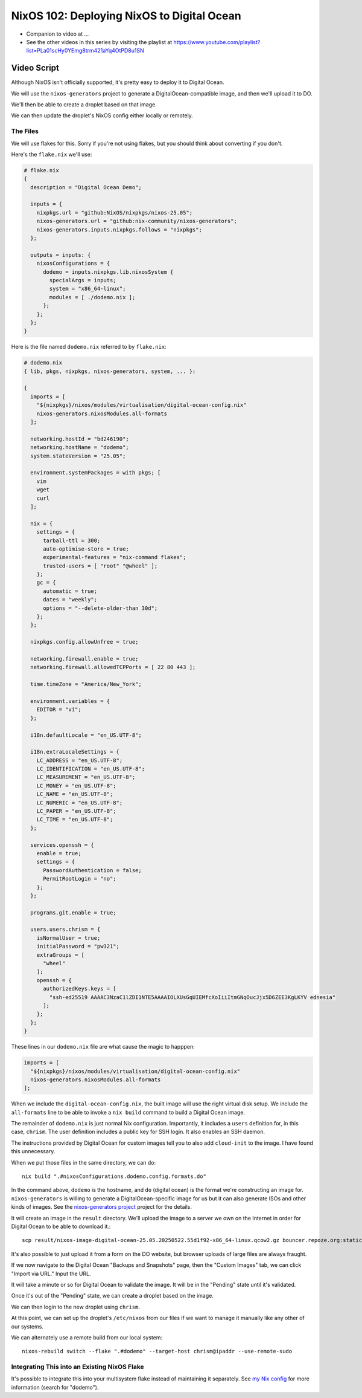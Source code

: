 =============================================
 NixOS 102: Deploying NixOS to Digital Ocean
=============================================

- Companion to video at ...
  
- See the other videos in this series by visiting the playlist at
  https://www.youtube.com/playlist?list=PLa01scHy0YEmg8trm421aYq4OtPD8u1SN

Video Script
============

Although NixOS isn't officially supported, it's pretty easy to deploy it to
Digital Ocean.

We will use the ``nixos-generators`` project to generate a
DigitalOcean-compatible image, and then we'll upload it to DO.

We'll then be able to create a droplet based on that image.

We can then update the droplet's NixOS config either locally or remotely.

The Files
---------

We will use flakes for this.  Sorry if you're not using flakes, but you should
think about converting if you don't.

Here's the ``flake.nix`` we'll use:

.. code-block:: nix

    # flake.nix
    {
      description = "Digital Ocean Demo";

      inputs = {
        nixpkgs.url = "github:NixOS/nixpkgs/nixos-25.05";
        nixos-generators.url = "github:nix-community/nixos-generators";
        nixos-generators.inputs.nixpkgs.follows = "nixpkgs";
      };

      outputs = inputs: {
        nixosConfigurations = {
          dodemo = inputs.nixpkgs.lib.nixosSystem {
            specialArgs = inputs;
            system = "x86_64-linux";
            modules = [ ./dodemo.nix ];
          };
        };
      };
    }

Here is the file named ``dodemo.nix`` referred to by ``flake.nix``:

.. code-block:: nix

    # dodemo.nix
    { lib, pkgs, nixpkgs, nixos-generators, system, ... }:

    {
      imports = [
        "${nixpkgs}/nixos/modules/virtualisation/digital-ocean-config.nix"
        nixos-generators.nixosModules.all-formats
      ];

      networking.hostId = "bd246190";
      networking.hostName = "dodemo";
      system.stateVersion = "25.05";

      environment.systemPackages = with pkgs; [
        vim
        wget
        curl
      ];

      nix = {
        settings = {
          tarball-ttl = 300;
          auto-optimise-store = true;
          experimental-features = "nix-command flakes";
          trusted-users = [ "root" "@wheel" ];
        };
        gc = {
          automatic = true;
          dates = "weekly";
          options = "--delete-older-than 30d";
        };
      };

      nixpkgs.config.allowUnfree = true;

      networking.firewall.enable = true;
      networking.firewall.allowedTCPPorts = [ 22 80 443 ];

      time.timeZone = "America/New_York";

      environment.variables = {
        EDITOR = "vi";
      };

      i18n.defaultLocale = "en_US.UTF-8";

      i18n.extraLocaleSettings = {
        LC_ADDRESS = "en_US.UTF-8";
        LC_IDENTIFICATION = "en_US.UTF-8";
        LC_MEASUREMENT = "en_US.UTF-8";
        LC_MONEY = "en_US.UTF-8";
        LC_NAME = "en_US.UTF-8";
        LC_NUMERIC = "en_US.UTF-8";
        LC_PAPER = "en_US.UTF-8";
        LC_TIME = "en_US.UTF-8";
      };

      services.openssh = {
        enable = true;
        settings = {
          PasswordAuthentication = false;
          PermitRootLogin = "no";
        };
      };

      programs.git.enable = true;

      users.users.chrism = {
        isNormalUser = true;
        initialPassword = "pw321";
        extraGroups = [
          "wheel"
        ];
        openssh = {
          authorizedKeys.keys = [
            "ssh-ed25519 AAAAC3NzaC1lZDI1NTE5AAAAIOLXUsGqUIEMfcXoIiiItmGNqOucJjx5D6ZEE3KgLKYV ednesia"
          ];
        };
      };
    }

These lines in our ``dodemo.nix`` file are what cause the magic to happpen:

.. code-block:: nix

      imports = [
        "${nixpkgs}/nixos/modules/virtualisation/digital-ocean-config.nix"
        nixos-generators.nixosModules.all-formats
      ];

When we include the ``digital-ocean-config.nix``, the built image will use the
right virtual disk setup.  We include the ``all-formats`` line to be able to
invoke a ``nix build`` command to build a Digital Ocean image.

The remainder of ``dodemo.nix`` is just normal Nix configuration.  Importantly,
it includes a ``users`` definition for, in this case, ``chrism``.  The user
definition includes a public key for SSH login.  It also enables an SSH daemon.

The instructions provided by Digital Ocean for custom images tell you to also
add ``cloud-init`` to the image.  I have found this unnecessary.

When we put those files in the same directory, we can do::
  
  nix build ".#nixosConfigurations.dodemo.config.formats.do"

In the command above, ``dodemo`` is the hostname, and ``do`` (digital ocean) is
the format we're constructing an image for.  ``nixos-generators`` is willing to
generate a DigitalOcean-specific image for us but it can also generate ISOs and
other kinds of images. See the `nixos-generators project
<https://github.com/nix-community/nixos-generators>`_ project for the details.

It will create an image in the ``result`` directory.  We'll upload the image to
a server we own on the Internet in order for Digital Ocean to be able to
download it.::

  scp result/nixos-image-digital-ocean-25.05.20250522.55d1f92-x86_64-linux.qcow2.gz bouncer.repoze.org:static

It's also possible to just upload it from a form on the DO website, but browser
uploads of large files are always fraught.

If we now navigate to the Digital Ocean "Backups and Snapshots" page, then the
"Custom Images" tab, we can click "Import via URL."  Input the URL.

It will take a minute or so for Digital Ocean to validate the image.  It will
be in the "Pending" state until it's validated.

Once it's out of the "Pending" state, we can create a droplet based on the
image.

We can then login to the new droplet using ``chrism``.

At this point, we can set up the droplet's ``/etc/nixos`` from our files if we
want to manage it manually like any other of our systems.

We can alternately use a remote build from our local system::

  nixos-rebuild switch --flake ".#dodemo" --target-host chrism@ipaddr --use-remote-sudo  

Integrating This into an Existing NixOS Flake
---------------------------------------------

It's possible to integrate this into your multisystem flake instead of
maintaining it separately. See `my Nix config
<https://github.com/mcdonc/.nixconfig/blob/master/flake.nix>`_ for more
information (search for "dodemo").
